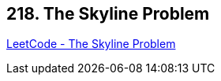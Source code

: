 == 218. The Skyline Problem

https://leetcode.com/problems/the-skyline-problem/[LeetCode - The Skyline Problem]

